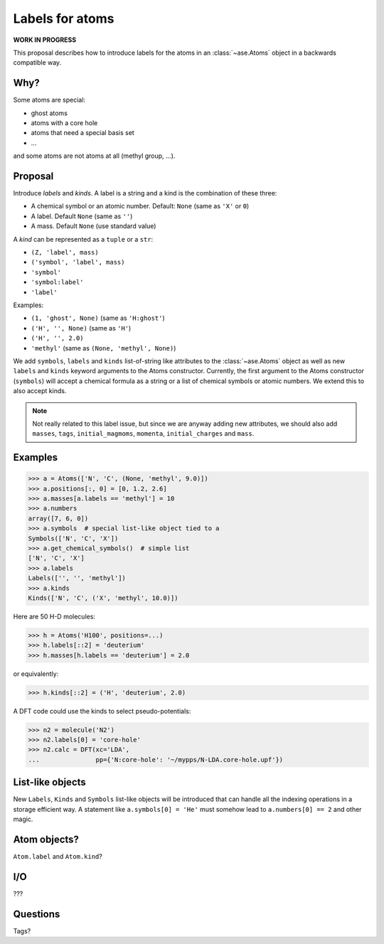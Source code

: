 ================
Labels for atoms
================

**WORK IN PROGRESS**

This proposal describes how to introduce labels for the atoms in an
:class:`~ase.Atoms` object in a backwards compatible way.


Why?
====

Some atoms are special:

* ghost atoms
* atoms with a core hole
* atoms that need a special basis set
* ...

and some atoms are not atoms at all (methyl group, ...).


Proposal
========

Introduce *labels* and *kinds*.  A label is a string and a kind is the
combination of these three:

* A chemical symbol or an atomic number.  Default: ``None``
  (same as ``'X'`` or ``0``)
* A label.  Default ``None`` (same as ``''``)
* A mass.  Default ``None`` (use standard value)

A *kind* can be represented as a ``tuple`` or a ``str``:

* ``(Z, 'label', mass)``
* ``('symbol', 'label', mass)``
* ``'symbol'``
* ``'symbol:label'``
* ``'label'``

Examples:

* ``(1, 'ghost', None)`` (same as ``'H:ghost'``)
* ``('H', '', None)`` (same as ``'H'``)
* ``('H', '', 2.0)``
* ``'methyl'`` (same as ``(None, 'methyl', None)``)

We add ``symbols``, ``labels`` and ``kinds`` list-of-string like attributes to
the :class:`~ase.Atoms` object as well as new ``labels`` and ``kinds`` keyword
arguments to the Atoms constructor.  Currently, the first argument to the
Atoms constructor (``symbols``) will accept a chemical formula as a string or a
list of chemical symbols or atomic numbers.  We extend this to also accept
kinds.

.. note::

    Not really related to this label issue, but since we are anyway adding new
    attributes, we should also add ``masses``, ``tags``, ``initial_magmoms``,
    ``momenta``, ``initial_charges`` and ``mass``.


Examples
========

>>> a = Atoms(['N', 'C', (None, 'methyl', 9.0)])
>>> a.positions[:, 0] = [0, 1.2, 2.6]
>>> a.masses[a.labels == 'methyl'] = 10
>>> a.numbers
array([7, 6, 0])
>>> a.symbols  # special list-like object tied to a
Symbols(['N', 'C', 'X'])
>>> a.get_chemical_symbols()  # simple list
['N', 'C', 'X']
>>> a.labels
Labels(['', '', 'methyl'])
>>> a.kinds
Kinds(['N', 'C', ('X', 'methyl', 10.0)])

Here are 50 H-D molecules:

>>> h = Atoms('H100', positions=...)
>>> h.labels[::2] = 'deuterium'
>>> h.masses[h.labels == 'deuterium'] = 2.0

or equivalently:

>>> h.kinds[::2] = ('H', 'deuterium', 2.0)

A DFT code could use the kinds to select pseudo-potentials:

>>> n2 = molecule('N2')
>>> n2.labels[0] = 'core-hole'
>>> n2.calc = DFT(xc='LDA',
...               pp={'N:core-hole': '~/mypps/N-LDA.core-hole.upf'})


List-like objects
=================

New ``Labels``, ``Kinds`` and ``Symbols`` list-like objects will
be introduced that can handle all the indexing operations in a storage
efficient way.  A statement like ``a.symbols[0] = 'He'`` must somehow lead to
``a.numbers[0] == 2`` and other magic.


Atom objects?
=============

``Atom.label`` and ``Atom.kind``?


I/O
===

???


Questions
=========

Tags?
